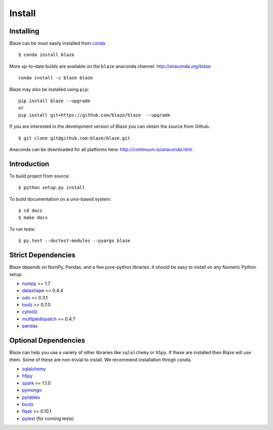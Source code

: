 =======
Install
=======

Installing
~~~~~~~~~~

Blaze can be most easily installed from conda_

::

   $ conda install blaze

More up-to-date builds are available on the ``blaze`` anaconda channel:
http://anaconda.org/blaze

::

    conda install -c blaze blaze

Blaze may also be installed using ``pip``:

::

    pip install blaze --upgrade
    or
    pip install git+https://github.com/blaze/blaze  --upgrade

If you are interested in the development version of Blaze you can
obtain the source from Github.

::

    $ git clone git@github.com:blaze/blaze.git

Anaconda can be downloaded for all platforms here:
http://continuum.io/anaconda.html .

Introduction
~~~~~~~~~~~~

To build project from source:

::

    $ python setup.py install

To build documentation on a unix-based system:

::

    $ cd docs
    $ make docs

To run tests:

::

    $ py.test --doctest-modules --pyargs blaze

Strict Dependencies
~~~~~~~~~~~~~~~~~~~

Blaze depends on NumPy, Pandas, and a few pure-python libraries.  It should be
easy to install on any Numeric Python setup.

* numpy_ >= 1.7
* datashape_ >= 0.4.4
* odo_ >= 0.3.1
* toolz_ >= 0.7.0
* cytoolz_
* multipledispatch_ >= 0.4.7
* pandas_

Optional Dependencies
~~~~~~~~~~~~~~~~~~~~~

Blaze can help you use a variety of other libraries like ``sqlalchemy`` or
``h5py``.  If these are installed then Blaze will use them.  Some of these are
non-trivial to install.  We recommend installation throgh ``conda``.

* sqlalchemy_
* h5py_
* spark_ >= 1.1.0
* pymongo_
* pytables_
* bcolz_
* flask_ >= 0.10.1
* pytest_ (for running tests)


.. _numpy: http://www.numpy.org/
.. _odo: https://github.com/blaze/odo
.. _h5py: http://docs.h5py.org/en/latest/
.. _pytest: http://pytest.org/latest/
.. _datashape: https://github.com/blaze/datashape
.. _pandas: http://pandas.pydata.org/
.. _cytoolz: https://github.com/pytoolz/cytoolz/
.. _sqlalchemy: http://www.sqlalchemy.org/
.. _spark: http://spark.apache.org/
.. _toolz: http://toolz.readthedocs.org/
.. _multipledispatch: http://multiple-dispatch.readthedocs.org/
.. _conda: http://conda.pydata.org/
.. _pymongo: http://api.mongodb.org/python/current/
.. _pytables: http://www.pytables.org/moin
.. _bcolz: https://github.com/Blosc/bcolz
.. _flask: http://flask.pocoo.org/
